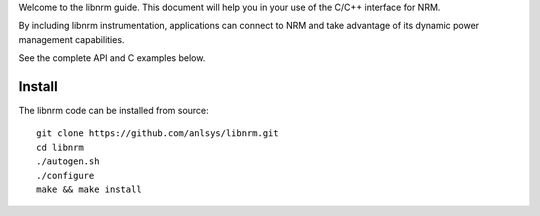 .. highlight:: bash

Welcome to the libnrm guide. This document will help you in your use of the
C/C++ interface for NRM.

By including libnrm instrumentation, applications can connect to NRM and take
advantage of its dynamic power management capabilities.

See the complete API and C examples below.

Install
=======

The libnrm code can be installed from source::

 git clone https://github.com/anlsys/libnrm.git
 cd libnrm
 ./autogen.sh
 ./configure
 make && make install

